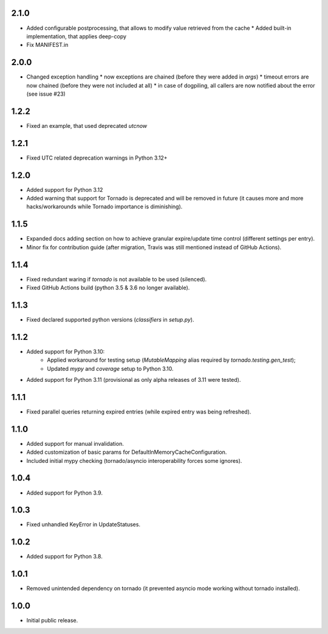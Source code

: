 2.1.0
-----

* Added configurable postprocessing, that allows to modify value retrieved from the cache
  * Added built-in implementation, that applies deep-copy
* Fix MANIFEST.in

2.0.0
-----

* Changed exception handling
  * now exceptions are chained (before they were added in `args`)
  * timeout errors are now chained (before they were not included at all)
  * in case of dogpiling, all callers are now notified about the error (see issue #23)

1.2.2
-----

* Fixed an example, that used deprecated `utcnow`

1.2.1
-----

* Fixed UTC related deprecation warnings in Python 3.12+

1.2.0
-----

* Added support for Python 3.12
* Added warning that support for Tornado is deprecated and will be removed in future
  (it causes more and more hacks/workarounds while Tornado importance is diminishing).

1.1.5
-----

* Expanded docs adding section on how to achieve granular expire/update time control (different settings per entry).
* Minor fix for contribution guide (after migration, Travis was still mentioned instead of GitHub Actions).

1.1.4
-----

* Fixed redundant waring if `tornado` is not available to be used (silenced).
* Fixed GitHub Actions build (python 3.5 & 3.6 no longer available).

1.1.3
-----

* Fixed declared supported python versions (`classifiers` in `setup.py`).

1.1.2
-----

* Added support for Python 3.10:
   * Applied workaround for testing setup (`MutableMapping` alias required by `tornado.testing.gen_test`);
   * Updated `mypy` and `coverage` setup to Python 3.10.
* Added support for Python 3.11 (provisional as only alpha releases of 3.11 were tested).

1.1.1
-----

* Fixed parallel queries returning expired entries (while expired entry was being refreshed).

1.1.0
-----

* Added support for manual invalidation.
* Added customization of basic params for DefaultInMemoryCacheConfiguration.
* Included initial mypy checking (tornado/asyncio interoperability forces some ignores).

1.0.4
-----

* Added support for Python 3.9.

1.0.3
-----

* Fixed unhandled KeyError in UpdateStatuses.

1.0.2
-----

* Added support for Python 3.8.

1.0.1
-----

* Removed unintended dependency on tornado (it prevented asyncio mode working without tornado installed).

1.0.0
-----

* Initial public release.
